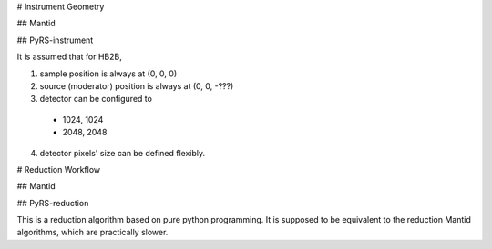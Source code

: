 # Instrument Geometry

## Mantid

## PyRS-instrument

It is assumed that for HB2B,

1. sample position is always at (0, 0, 0)
2. source (moderator) position is always at (0, 0, -???)
3. detector can be configured to
  - 1024, 1024
  - 2048, 2048
4. detector pixels' size can be defined flexibly.

# Reduction Workflow

## Mantid

## PyRS-reduction

This is a reduction algorithm based on pure python programming.
It is supposed to be equivalent to the reduction Mantid algorithms,
which are practically slower.